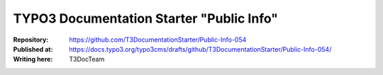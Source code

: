 

=========================================
TYPO3 Documentation Starter "Public Info"
=========================================

:Repository:      https://github.com/T3DocumentationStarter/Public-Info-054
:Published at:    https://docs.typo3.org/typo3cms/drafts/github/T3DocumentationStarter/Public-Info-054/
:Writing here:    T3DocTeam


